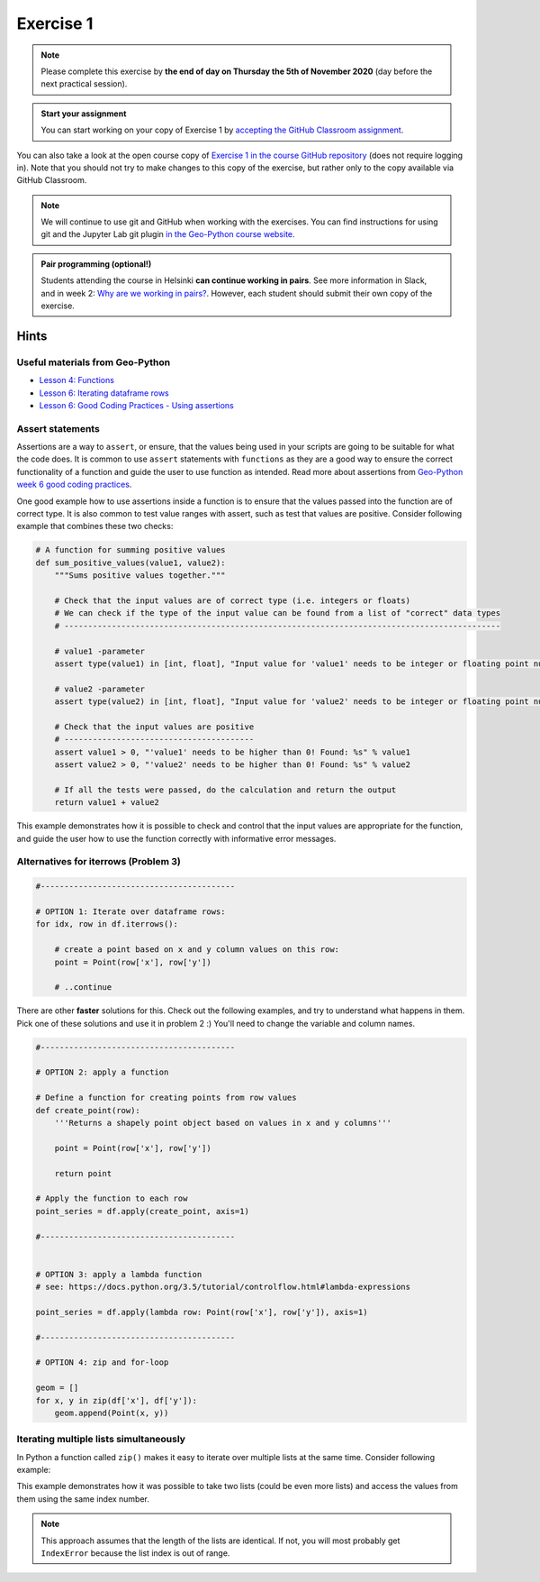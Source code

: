 Exercise 1
==========

.. image:: https://img.shields.io/badge/launch-CSC%20notebook-blue.svg
   :target: https://notebooks.csc.fi/#/blueprint/d189695c52ad4c0d89ef72572e81b16c

.. note::

    Please complete this exercise by **the end of day on Thursday the 5th of November 2020** (day before the next practical session).

.. admonition:: Start your assignment

    You can start working on your copy of Exercise 1 by `accepting the GitHub Classroom assignment <https://classroom.github.com/a/2krg1xSI>`__.

You can also take a look at the open course copy of `Exercise 1 in the course GitHub repository <https://github.com/AutoGIS-2020/Exercise-1>`__ (does not require logging in).
Note that you should not try to make changes to this copy of the exercise, but rather only to the copy available via GitHub Classroom.

.. note::

    We will continue to use git and GitHub when working with the exercises.
    You can find instructions for using git and the Jupyter Lab git plugin
    `in the Geo-Python course website <https://geo-python-site.readthedocs.io/en/latest/lessons/L2/git-basics.html>`__.

.. admonition:: Pair programming (optional!)

    Students attending the course in Helsinki **can continue working in pairs**.
    See more information in Slack, and in week 2: `Why are we working in pairs? <https://geo-python-site.readthedocs.io/en/latest/lessons/L2/why-pairs.html>`_.
    However, each student should submit their own copy of the exercise.



Hints
-----

Useful materials from Geo-Python
~~~~~~~~~~~~~~~~~~~~~~~~~~~~~~~~~~

- `Lesson 4: Functions <https://geo-python-site.readthedocs.io/en/latest/notebooks/L4/functions.html>`__
- `Lesson 6: Iterating dataframe rows <https://geo-python-site.readthedocs.io/en/latest/notebooks/L6/advanced-data-processing-with-pandas.html#iterating-over-rows>`__
- `Lesson 6: Good Coding Practices - Using assertions <https://geo-python-site.readthedocs.io/en/latest/notebooks/L6/gcp-5-assertions.html>`__

Assert statements
~~~~~~~~~~~~~~~~~

Assertions are a way to ``assert``, or ensure, that the values being used in your scripts are going to be
suitable for what the code does. It is common to use ``assert`` statements with ``functions`` as they are a
good way to ensure the correct functionality of a function and guide the user to use function as intended.
Read more about assertions from `Geo-Python week 6 good coding practices <https://geo-python-site.readthedocs.io/en/latest/notebooks/L6/gcp-5-assertions.html>`__.

One good example how to use assertions inside a function is to ensure that the values passed into the function are
of correct type. It is also common to test value ranges with assert, such as test that values are positive.
Consider following example that combines these two checks:

.. code:: python

    # A function for summing positive values
    def sum_positive_values(value1, value2):
        """Sums positive values together."""

        # Check that the input values are of correct type (i.e. integers or floats)
        # We can check if the type of the input value can be found from a list of "correct" data types
        # --------------------------------------------------------------------------------------------

        # value1 -parameter
        assert type(value1) in [int, float], "Input value for 'value1' needs to be integer or floating point number! Found: %s" % type(value1)

        # value2 -parameter
        assert type(value2) in [int, float], "Input value for 'value2' needs to be integer or floating point number! Found: %s" % type(value2)

        # Check that the input values are positive
        # ----------------------------------------
        assert value1 > 0, "'value1' needs to be higher than 0! Found: %s" % value1
        assert value2 > 0, "'value2' needs to be higher than 0! Found: %s" % value2

        # If all the tests were passed, do the calculation and return the output
        return value1 + value2


This example demonstrates how it is possible to check and control that the input values are appropriate for the
function, and guide the user how to use the function correctly with informative error messages.


Alternatives for iterrows (Problem 3)
~~~~~~~~~~~~~~~~~~~~~~~~~~~~~~~~~~~~~

.. code:: python

    #-----------------------------------------

    # OPTION 1: Iterate over dataframe rows:
    for idx, row in df.iterrows():

        # create a point based on x and y column values on this row:
        point = Point(row['x'], row['y'])

        # ..continue


There are other **faster** solutions for this. Check out the following examples, and try to understand what happens in them. Pick one of these solutions and use it in problem 2 :) You'll need to change the variable and column names.

.. code:: python

    #-----------------------------------------

    # OPTION 2: apply a function

    # Define a function for creating points from row values
    def create_point(row):
        '''Returns a shapely point object based on values in x and y columns'''

        point = Point(row['x'], row['y'])

        return point

    # Apply the function to each row
    point_series = df.apply(create_point, axis=1)

    #-----------------------------------------


    # OPTION 3: apply a lambda function
    # see: https://docs.python.org/3.5/tutorial/controlflow.html#lambda-expressions

    point_series = df.apply(lambda row: Point(row['x'], row['y']), axis=1)

    #-----------------------------------------

    # OPTION 4: zip and for-loop

    geom = []
    for x, y in zip(df['x'], df['y']):
        geom.append(Point(x, y))

Iterating multiple lists simultaneously
~~~~~~~~~~~~~~~~~~~~~~~~~~~~~~~~~~~~~~~

In Python a function called ``zip()`` makes it easy to iterate over multiple lists at the same time.
Consider following example:

.. ipython:: python

    # Create lists
    dog_list = ['Blackie', 'Musti', 'Svarte']
    age_list = [4.5, 2, 15]

    # Iterate over the lists using zip() to print an informative message
    for dog, age in zip(dog_list, age_list):
        print(dog, 'is', age, 'years old.')

This example demonstrates how it was possible to take two lists (could be even more lists) and access the values
from them using the same index number.

.. note::

    This approach assumes that the length of the lists are identical. If not, you will most probably get ``IndexError`` because the list index is out of range.